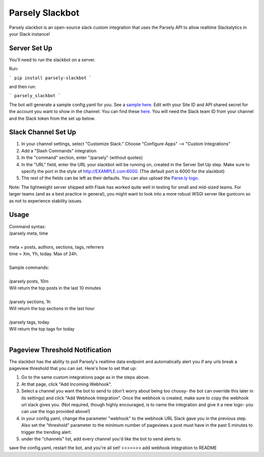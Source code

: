 Parsely Slackbot
==================

Parsely slackbot is an open-source slack custom integration that uses the Parsely
API to allow realtime Slackalytics in your Slack instance!

Server Set Up
----------------

You'll need to run the slackbot on a server. 

Run: 

```
pip install parsely-slackbot
```

and then run:

```
parsely_slackbot
```

The bot will generate a sample config.yaml for you. See a `sample here 
<https://github.com/Parsely/slackbot/blob/master/parsely_slackbot/sample_conf.yaml/>`_. Edit with your Site ID and API shared secret for the account you want to show in the channel. You can find these `here <https://dash.parsely.com/to/settings/api/>`_. You will need the Slack team ID from your channel and the Slack token from the set up below.

Slack Channel Set Up
------------------------

1. In your channel settings, select "Customize Slack." Choose "Configure Apps" --> "Custom Integrations"  
2. Add a "Slash Commands" integration
3. In the "command" section, enter "/parsely" (without quotes)
4. In the "URL" field, enter the URL your slackbot will be running on, created in the Server Set Up step. Make sure to specify the port in the style of http://EXAMPLE.com:6000. (The default port is 6000 for the slackbot)
5. The rest of the fields can be left as their defaults. You can also upload the `Parse.ly logo <http://www.parsely.com/static/img/parsely-green-leaf-m.png>`_. 


Note: The lightweight server shipped with Flask has worked quite well in testing for small and mid-sized teams. For larger teams (and as a best practice in general), you might want to look into a more robust WSGI server like gunicorn so as not to experience stability issues.

Usage
-------
| Command syntax:
| /parsely meta, time
| 
| meta = posts, authors, sections, tags, referrers 
| time = Xm, Yh, today. Max of 24h. 
| 
| Sample commands:
| 
| /parsely posts, 10m 
| Will return the top posts in the last 10 minutes
| 
| /parsely sections, 1h 
| Will return the top sections in the last hour
| 
| /parsely tags, today 
| Will return the top tags for today
| 

Pageview Threshold Notification
---------------------------------

The slackbot has the ability to poll Parsely's realtime data endpoint and automatically alert you if any urls break a pageview threshold that you can set. Here's how to set that up:

1. Go to the same custom integrations page as in the steps above.
2. At that page, click "Add Incoming Webhook". 
3. Select a channel you want the bot to send to (don't worry about being too choosy- the bot can override this later in its settings) and click "Add Webhook Integration". Once the webhook is created, make sure to copy the webhook url slack gives you. (Not required, though highly encouraged, is to name the integration and give it a new logo- you can use the logo provided above!)
4. in your config.yaml, change the parameter "webhook" to the webhook URL Slack gave you in the previous step. Also set the "threshold" parameter to the minimum number of pageviews a post must have in the past 5 minutes to trigger the trending alert.
5. under the "channels" list, add every channel you'd like the bot to send alerts to.

save the config.yaml, restart the bot, and you're all set! 
>>>>>>> add webhook integration to README
